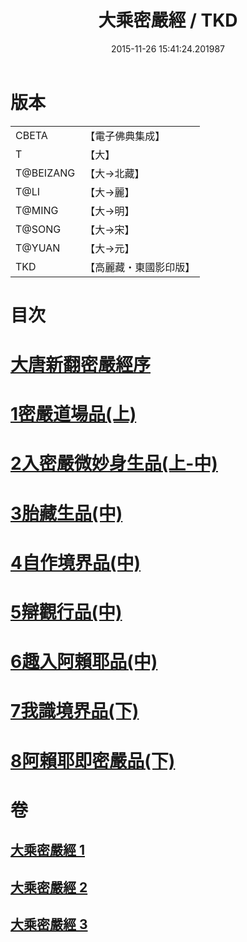 #+TITLE: 大乘密嚴經 / TKD
#+DATE: 2015-11-26 15:41:24.201987
* 版本
 |     CBETA|【電子佛典集成】|
 |         T|【大】     |
 | T@BEIZANG|【大→北藏】  |
 |      T@LI|【大→麗】   |
 |    T@MING|【大→明】   |
 |    T@SONG|【大→宋】   |
 |    T@YUAN|【大→元】   |
 |       TKD|【高麗藏・東國影印版】|

* 目次
* [[file:KR6i0360_001.txt::001-0747b20][大唐新翻密嚴經序]]
* [[file:KR6i0360_001.txt::0747c24][1密嚴道場品(上)]]
* [[file:KR6i0360_001.txt::0751a1][2入密嚴微妙身生品(上-中)]]
* [[file:KR6i0360_002.txt::0759b12][3胎藏生品(中)]]
* [[file:KR6i0360_002.txt::0759c26][4自作境界品(中)]]
* [[file:KR6i0360_002.txt::0762c8][5辯觀行品(中)]]
* [[file:KR6i0360_002.txt::0763c16][6趣入阿賴耶品(中)]]
* [[file:KR6i0360_003.txt::003-0766b8][7我識境界品(下)]]
* [[file:KR6i0360_003.txt::0766c12][8阿賴耶即密嚴品(下)]]
* 卷
** [[file:KR6i0360_001.txt][大乘密嚴經 1]]
** [[file:KR6i0360_002.txt][大乘密嚴經 2]]
** [[file:KR6i0360_003.txt][大乘密嚴經 3]]
